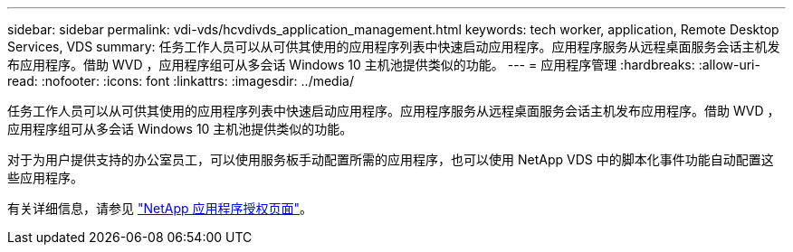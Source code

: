 ---
sidebar: sidebar 
permalink: vdi-vds/hcvdivds_application_management.html 
keywords: tech worker, application, Remote Desktop Services, VDS 
summary: 任务工作人员可以从可供其使用的应用程序列表中快速启动应用程序。应用程序服务从远程桌面服务会话主机发布应用程序。借助 WVD ，应用程序组可从多会话 Windows 10 主机池提供类似的功能。 
---
= 应用程序管理
:hardbreaks:
:allow-uri-read: 
:nofooter: 
:icons: font
:linkattrs: 
:imagesdir: ../media/


[role="lead"]
任务工作人员可以从可供其使用的应用程序列表中快速启动应用程序。应用程序服务从远程桌面服务会话主机发布应用程序。借助 WVD ，应用程序组可从多会话 Windows 10 主机池提供类似的功能。

对于为用户提供支持的办公室员工，可以使用服务板手动配置所需的应用程序，也可以使用 NetApp VDS 中的脚本化事件功能自动配置这些应用程序。

有关详细信息，请参见 https://docs.netapp.com/us-en/virtual-desktop-service/guide_application_entitlement.html["NetApp 应用程序授权页面"^]。
